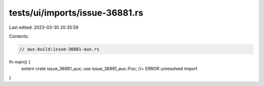 tests/ui/imports/issue-36881.rs
===============================

Last edited: 2023-03-30 20:35:59

Contents:

.. code-block:: rs

    // aux-build:issue-36881-aux.rs

fn main() {
    extern crate issue_36881_aux;
    use issue_36881_aux::Foo; //~ ERROR unresolved import
}



